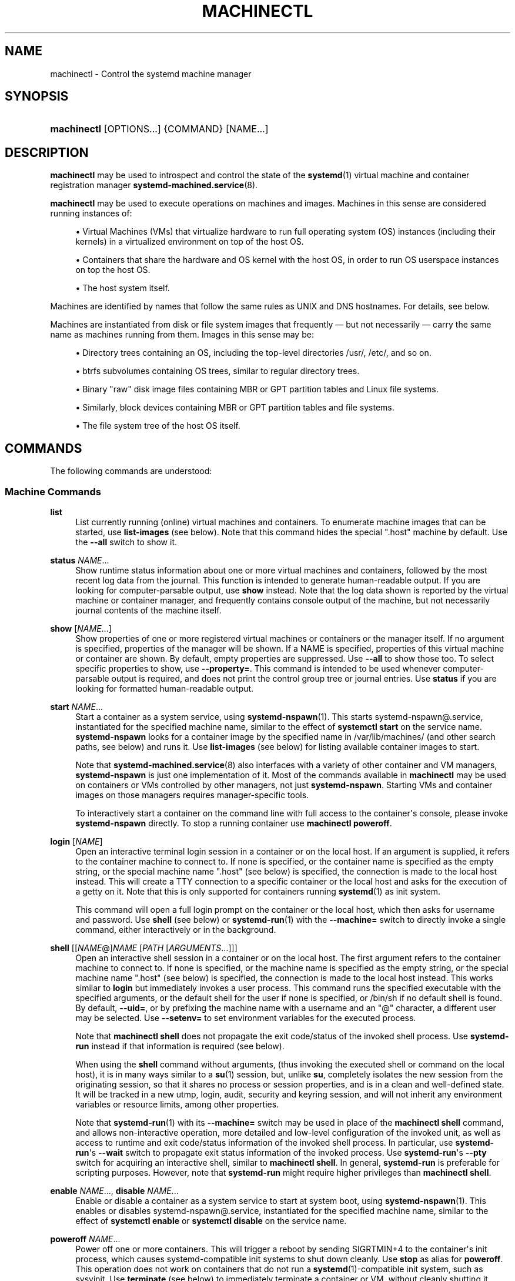 '\" t
.TH "MACHINECTL" "1" "" "systemd 249" "machinectl"
.\" -----------------------------------------------------------------
.\" * Define some portability stuff
.\" -----------------------------------------------------------------
.\" ~~~~~~~~~~~~~~~~~~~~~~~~~~~~~~~~~~~~~~~~~~~~~~~~~~~~~~~~~~~~~~~~~
.\" http://bugs.debian.org/507673
.\" http://lists.gnu.org/archive/html/groff/2009-02/msg00013.html
.\" ~~~~~~~~~~~~~~~~~~~~~~~~~~~~~~~~~~~~~~~~~~~~~~~~~~~~~~~~~~~~~~~~~
.ie \n(.g .ds Aq \(aq
.el       .ds Aq '
.\" -----------------------------------------------------------------
.\" * set default formatting
.\" -----------------------------------------------------------------
.\" disable hyphenation
.nh
.\" disable justification (adjust text to left margin only)
.ad l
.\" -----------------------------------------------------------------
.\" * MAIN CONTENT STARTS HERE *
.\" -----------------------------------------------------------------
.SH "NAME"
machinectl \- Control the systemd machine manager
.SH "SYNOPSIS"
.HP \w'\fBmachinectl\fR\ 'u
\fBmachinectl\fR [OPTIONS...] {COMMAND} [NAME...]
.SH "DESCRIPTION"
.PP
\fBmachinectl\fR
may be used to introspect and control the state of the
\fBsystemd\fR(1)
virtual machine and container registration manager
\fBsystemd-machined.service\fR(8)\&.
.PP
\fBmachinectl\fR
may be used to execute operations on machines and images\&. Machines in this sense are considered running instances of:
.sp
.RS 4
.ie n \{\
\h'-04'\(bu\h'+03'\c
.\}
.el \{\
.sp -1
.IP \(bu 2.3
.\}
Virtual Machines (VMs) that virtualize hardware to run full operating system (OS) instances (including their kernels) in a virtualized environment on top of the host OS\&.
.RE
.sp
.RS 4
.ie n \{\
\h'-04'\(bu\h'+03'\c
.\}
.el \{\
.sp -1
.IP \(bu 2.3
.\}
Containers that share the hardware and OS kernel with the host OS, in order to run OS userspace instances on top the host OS\&.
.RE
.sp
.RS 4
.ie n \{\
\h'-04'\(bu\h'+03'\c
.\}
.el \{\
.sp -1
.IP \(bu 2.3
.\}
The host system itself\&.
.RE
.PP
Machines are identified by names that follow the same rules as UNIX and DNS hostnames\&. For details, see below\&.
.PP
Machines are instantiated from disk or file system images that frequently\ \&\(em but not necessarily\ \&\(em carry the same name as machines running from them\&. Images in this sense may be:
.sp
.RS 4
.ie n \{\
\h'-04'\(bu\h'+03'\c
.\}
.el \{\
.sp -1
.IP \(bu 2.3
.\}
Directory trees containing an OS, including the top\-level directories
/usr/,
/etc/, and so on\&.
.RE
.sp
.RS 4
.ie n \{\
\h'-04'\(bu\h'+03'\c
.\}
.el \{\
.sp -1
.IP \(bu 2.3
.\}
btrfs subvolumes containing OS trees, similar to regular directory trees\&.
.RE
.sp
.RS 4
.ie n \{\
\h'-04'\(bu\h'+03'\c
.\}
.el \{\
.sp -1
.IP \(bu 2.3
.\}
Binary "raw" disk image files containing MBR or GPT partition tables and Linux file systems\&.
.RE
.sp
.RS 4
.ie n \{\
\h'-04'\(bu\h'+03'\c
.\}
.el \{\
.sp -1
.IP \(bu 2.3
.\}
Similarly, block devices containing MBR or GPT partition tables and file systems\&.
.RE
.sp
.RS 4
.ie n \{\
\h'-04'\(bu\h'+03'\c
.\}
.el \{\
.sp -1
.IP \(bu 2.3
.\}
The file system tree of the host OS itself\&.
.RE
.SH "COMMANDS"
.PP
The following commands are understood:
.SS "Machine Commands"
.PP
\fBlist\fR
.RS 4
List currently running (online) virtual machines and containers\&. To enumerate machine images that can be started, use
\fBlist\-images\fR
(see below)\&. Note that this command hides the special
"\&.host"
machine by default\&. Use the
\fB\-\-all\fR
switch to show it\&.
.RE
.PP
\fBstatus\fR \fINAME\fR\&...
.RS 4
Show runtime status information about one or more virtual machines and containers, followed by the most recent log data from the journal\&. This function is intended to generate human\-readable output\&. If you are looking for computer\-parsable output, use
\fBshow\fR
instead\&. Note that the log data shown is reported by the virtual machine or container manager, and frequently contains console output of the machine, but not necessarily journal contents of the machine itself\&.
.RE
.PP
\fBshow\fR [\fINAME\fR\&...]
.RS 4
Show properties of one or more registered virtual machines or containers or the manager itself\&. If no argument is specified, properties of the manager will be shown\&. If a NAME is specified, properties of this virtual machine or container are shown\&. By default, empty properties are suppressed\&. Use
\fB\-\-all\fR
to show those too\&. To select specific properties to show, use
\fB\-\-property=\fR\&. This command is intended to be used whenever computer\-parsable output is required, and does not print the control group tree or journal entries\&. Use
\fBstatus\fR
if you are looking for formatted human\-readable output\&.
.RE
.PP
\fBstart\fR \fINAME\fR\&...
.RS 4
Start a container as a system service, using
\fBsystemd-nspawn\fR(1)\&. This starts
systemd\-nspawn@\&.service, instantiated for the specified machine name, similar to the effect of
\fBsystemctl start\fR
on the service name\&.
\fBsystemd\-nspawn\fR
looks for a container image by the specified name in
/var/lib/machines/
(and other search paths, see below) and runs it\&. Use
\fBlist\-images\fR
(see below) for listing available container images to start\&.
.sp
Note that
\fBsystemd-machined.service\fR(8)
also interfaces with a variety of other container and VM managers,
\fBsystemd\-nspawn\fR
is just one implementation of it\&. Most of the commands available in
\fBmachinectl\fR
may be used on containers or VMs controlled by other managers, not just
\fBsystemd\-nspawn\fR\&. Starting VMs and container images on those managers requires manager\-specific tools\&.
.sp
To interactively start a container on the command line with full access to the container\*(Aqs console, please invoke
\fBsystemd\-nspawn\fR
directly\&. To stop a running container use
\fBmachinectl poweroff\fR\&.
.RE
.PP
\fBlogin\fR [\fINAME\fR]
.RS 4
Open an interactive terminal login session in a container or on the local host\&. If an argument is supplied, it refers to the container machine to connect to\&. If none is specified, or the container name is specified as the empty string, or the special machine name
"\&.host"
(see below) is specified, the connection is made to the local host instead\&. This will create a TTY connection to a specific container or the local host and asks for the execution of a getty on it\&. Note that this is only supported for containers running
\fBsystemd\fR(1)
as init system\&.
.sp
This command will open a full login prompt on the container or the local host, which then asks for username and password\&. Use
\fBshell\fR
(see below) or
\fBsystemd-run\fR(1)
with the
\fB\-\-machine=\fR
switch to directly invoke a single command, either interactively or in the background\&.
.RE
.PP
\fBshell\fR [[\fINAME\fR@]\fINAME\fR [\fIPATH\fR [\fIARGUMENTS\fR\&...]]]
.RS 4
Open an interactive shell session in a container or on the local host\&. The first argument refers to the container machine to connect to\&. If none is specified, or the machine name is specified as the empty string, or the special machine name
"\&.host"
(see below) is specified, the connection is made to the local host instead\&. This works similar to
\fBlogin\fR
but immediately invokes a user process\&. This command runs the specified executable with the specified arguments, or the default shell for the user if none is specified, or
/bin/sh
if no default shell is found\&. By default,
\fB\-\-uid=\fR, or by prefixing the machine name with a username and an
"@"
character, a different user may be selected\&. Use
\fB\-\-setenv=\fR
to set environment variables for the executed process\&.
.sp
Note that
\fBmachinectl shell\fR
does not propagate the exit code/status of the invoked shell process\&. Use
\fBsystemd\-run\fR
instead if that information is required (see below)\&.
.sp
When using the
\fBshell\fR
command without arguments, (thus invoking the executed shell or command on the local host), it is in many ways similar to a
\fBsu\fR(1)
session, but, unlike
\fBsu\fR, completely isolates the new session from the originating session, so that it shares no process or session properties, and is in a clean and well\-defined state\&. It will be tracked in a new utmp, login, audit, security and keyring session, and will not inherit any environment variables or resource limits, among other properties\&.
.sp
Note that
\fBsystemd-run\fR(1)
with its
\fB\-\-machine=\fR
switch may be used in place of the
\fBmachinectl shell\fR
command, and allows non\-interactive operation, more detailed and low\-level configuration of the invoked unit, as well as access to runtime and exit code/status information of the invoked shell process\&. In particular, use
\fBsystemd\-run\fR\*(Aqs
\fB\-\-wait\fR
switch to propagate exit status information of the invoked process\&. Use
\fBsystemd\-run\fR\*(Aqs
\fB\-\-pty\fR
switch for acquiring an interactive shell, similar to
\fBmachinectl shell\fR\&. In general,
\fBsystemd\-run\fR
is preferable for scripting purposes\&. However, note that
\fBsystemd\-run\fR
might require higher privileges than
\fBmachinectl shell\fR\&.
.RE
.PP
\fBenable\fR \fINAME\fR\&..., \fBdisable\fR \fINAME\fR\&...
.RS 4
Enable or disable a container as a system service to start at system boot, using
\fBsystemd-nspawn\fR(1)\&. This enables or disables
systemd\-nspawn@\&.service, instantiated for the specified machine name, similar to the effect of
\fBsystemctl enable\fR
or
\fBsystemctl disable\fR
on the service name\&.
.RE
.PP
\fBpoweroff\fR \fINAME\fR\&...
.RS 4
Power off one or more containers\&. This will trigger a reboot by sending SIGRTMIN+4 to the container\*(Aqs init process, which causes systemd\-compatible init systems to shut down cleanly\&. Use
\fBstop\fR
as alias for
\fBpoweroff\fR\&. This operation does not work on containers that do not run a
\fBsystemd\fR(1)\-compatible init system, such as sysvinit\&. Use
\fBterminate\fR
(see below) to immediately terminate a container or VM, without cleanly shutting it down\&.
.RE
.PP
\fBreboot\fR \fINAME\fR\&...
.RS 4
Reboot one or more containers\&. This will trigger a reboot by sending SIGINT to the container\*(Aqs init process, which is roughly equivalent to pressing Ctrl+Alt+Del on a non\-containerized system, and is compatible with containers running any system manager\&.
.RE
.PP
\fBterminate\fR \fINAME\fR\&...
.RS 4
Immediately terminates a virtual machine or container, without cleanly shutting it down\&. This kills all processes of the virtual machine or container and deallocates all resources attached to that instance\&. Use
\fBpoweroff\fR
to issue a clean shutdown request\&.
.RE
.PP
\fBkill\fR \fINAME\fR\&...
.RS 4
Send a signal to one or more processes of the virtual machine or container\&. This means processes as seen by the host, not the processes inside the virtual machine or container\&. Use
\fB\-\-kill\-who=\fR
to select which process to kill\&. Use
\fB\-\-signal=\fR
to select the signal to send\&.
.RE
.PP
\fBbind\fR \fINAME\fR \fIPATH\fR [\fIPATH\fR]
.RS 4
Bind mounts a file or directory from the host into the specified container\&. The first path argument is the source file or directory on the host, the second path argument is the destination file or directory in the container\&. When the latter is omitted, the destination path in the container is the same as the source path on the host\&. When combined with the
\fB\-\-read\-only\fR
switch, a ready\-only bind mount is created\&. When combined with the
\fB\-\-mkdir\fR
switch, the destination path is first created before the mount is applied\&. Note that this option is currently only supported for
\fBsystemd-nspawn\fR(1)
containers, and only if user namespacing (\fB\-\-private\-users\fR) is not used\&. This command supports bind mounting directories, regular files, device nodes,
\fBAF_UNIX\fR
socket nodes, as well as FIFOs\&.
.RE
.PP
\fBcopy\-to\fR \fINAME\fR \fIPATH\fR [\fIPATH\fR]
.RS 4
Copies files or directories from the host system into a running container\&. Takes a container name, followed by the source path on the host and the destination path in the container\&. If the destination path is omitted, the same as the source path is used\&.
.sp
If host and container share the same user and group namespace, file ownership by numeric user ID and group ID is preserved for the copy, otherwise all files and directories in the copy will be owned by the root user and group (UID/GID 0)\&.
.RE
.PP
\fBcopy\-from\fR \fINAME\fR \fIPATH\fR [\fIPATH\fR]
.RS 4
Copies files or directories from a container into the host system\&. Takes a container name, followed by the source path in the container and the destination path on the host\&. If the destination path is omitted, the same as the source path is used\&.
.sp
If host and container share the same user and group namespace, file ownership by numeric user ID and group ID is preserved for the copy, otherwise all files and directories in the copy will be owned by the root user and group (UID/GID 0)\&.
.RE
.SS "Image Commands"
.PP
\fBlist\-images\fR
.RS 4
Show a list of locally installed container and VM images\&. This enumerates all raw disk images and container directories and subvolumes in
/var/lib/machines/
(and other search paths, see below)\&. Use
\fBstart\fR
(see above) to run a container off one of the listed images\&. Note that, by default, containers whose name begins with a dot ("\&.") are not shown\&. To show these too, specify
\fB\-\-all\fR\&. Note that a special image
"\&.host"
always implicitly exists and refers to the image the host itself is booted from\&.
.RE
.PP
\fBimage\-status\fR [\fINAME\fR\&...]
.RS 4
Show terse status information about one or more container or VM images\&. This function is intended to generate human\-readable output\&. Use
\fBshow\-image\fR
(see below) to generate computer\-parsable output instead\&.
.RE
.PP
\fBshow\-image\fR [\fINAME\fR\&...]
.RS 4
Show properties of one or more registered virtual machine or container images, or the manager itself\&. If no argument is specified, properties of the manager will be shown\&. If a NAME is specified, properties of this virtual machine or container image are shown\&. By default, empty properties are suppressed\&. Use
\fB\-\-all\fR
to show those too\&. To select specific properties to show, use
\fB\-\-property=\fR\&. This command is intended to be used whenever computer\-parsable output is required\&. Use
\fBimage\-status\fR
if you are looking for formatted human\-readable output\&.
.RE
.PP
\fBclone\fR \fINAME\fR \fINAME\fR
.RS 4
Clones a container or VM image\&. The arguments specify the name of the image to clone and the name of the newly cloned image\&. Note that plain directory container images are cloned into btrfs subvolume images with this command, if the underlying file system supports this\&. Note that cloning a container or VM image is optimized for file systems that support copy\-on\-write, and might not be efficient on others, due to file system limitations\&.
.sp
Note that this command leaves hostname, machine ID and all other settings that could identify the instance unmodified\&. The original image and the cloned copy will hence share these credentials, and it might be necessary to manually change them in the copy\&.
.sp
If combined with the
\fB\-\-read\-only\fR
switch a read\-only cloned image is created\&.
.RE
.PP
\fBrename\fR \fINAME\fR \fINAME\fR
.RS 4
Renames a container or VM image\&. The arguments specify the name of the image to rename and the new name of the image\&.
.RE
.PP
\fBread\-only\fR \fINAME\fR [\fIBOOL\fR]
.RS 4
Marks or (unmarks) a container or VM image read\-only\&. Takes a VM or container image name, followed by a boolean as arguments\&. If the boolean is omitted, positive is implied, i\&.e\&. the image is marked read\-only\&.
.RE
.PP
\fBremove\fR \fINAME\fR\&...
.RS 4
Removes one or more container or VM images\&. The special image
"\&.host", which refers to the host\*(Aqs own directory tree, may not be removed\&.
.RE
.PP
\fBset\-limit\fR [\fINAME\fR] \fIBYTES\fR
.RS 4
Sets the maximum size in bytes that a specific container or VM image, or all images, may grow up to on disk (disk quota)\&. Takes either one or two parameters\&. The first, optional parameter refers to a container or VM image name\&. If specified, the size limit of the specified image is changed\&. If omitted, the overall size limit of the sum of all images stored locally is changed\&. The final argument specifies the size limit in bytes, possibly suffixed by the usual K, M, G, T units\&. If the size limit shall be disabled, specify
"\-"
as size\&.
.sp
Note that per\-container size limits are only supported on btrfs file systems\&.
.RE
.PP
\fBclean\fR
.RS 4
Remove hidden VM or container images (or all)\&. This command removes all hidden machine images from
/var/lib/machines/, i\&.e\&. those whose name begins with a dot\&. Use
\fBmachinectl list\-images \-\-all\fR
to see a list of all machine images, including the hidden ones\&.
.sp
When combined with the
\fB\-\-all\fR
switch removes all images, not just hidden ones\&. This command effectively empties
/var/lib/machines/\&.
.sp
Note that commands such as
\fBmachinectl pull\-tar\fR
or
\fBmachinectl pull\-raw\fR
usually create hidden, read\-only, unmodified machine images from the downloaded image first, before cloning a writable working copy of it, in order to avoid duplicate downloads in case of images that are reused multiple times\&. Use
\fBmachinectl clean\fR
to remove old, hidden images created this way\&.
.RE
.SS "Image Transfer Commands"
.PP
\fBpull\-tar\fR \fIURL\fR [\fINAME\fR]
.RS 4
Downloads a
\&.tar
container image from the specified URL, and makes it available under the specified local machine name\&. The URL must be of type
"http://"
or
"https://", and must refer to a
\&.tar,
\&.tar\&.gz,
\&.tar\&.xz
or
\&.tar\&.bz2
archive file\&. If the local machine name is omitted, it is automatically derived from the last component of the URL, with its suffix removed\&.
.sp
The image is verified before it is made available, unless
\fB\-\-verify=no\fR
is specified\&. Verification is done either via an inline signed file with the name of the image and the suffix
\&.sha256
or via separate
SHA256SUMS
and
SHA256SUMS\&.gpg
files\&. The signature files need to be made available on the same web server, under the same URL as the
\&.tar
file\&. With
\fB\-\-verify=checksum\fR, only the SHA256 checksum for the file is verified, based on the
\&.sha256
suffixed file or the
SHA256SUMS
file\&. With
\fB\-\-verify=signature\fR, the sha checksum file is first verified with the inline signature in the
\&.sha256
file or the detached GPG signature file
SHA256SUMS\&.gpg\&. The public key for this verification step needs to be available in
/usr/lib/systemd/import\-pubring\&.gpg
or
/etc/systemd/import\-pubring\&.gpg\&.
.sp
The container image will be downloaded and stored in a read\-only subvolume in
/var/lib/machines/
that is named after the specified URL and its HTTP etag\&. A writable snapshot is then taken from this subvolume, and named after the specified local name\&. This behavior ensures that creating multiple container instances of the same URL is efficient, as multiple downloads are not necessary\&. In order to create only the read\-only image, and avoid creating its writable snapshot, specify
"\-"
as local machine name\&.
.sp
Note that the read\-only subvolume is prefixed with
\&.tar\-, and is thus not shown by
\fBlist\-images\fR, unless
\fB\-\-all\fR
is passed\&.
.sp
Note that pressing C\-c during execution of this command will not abort the download\&. Use
\fBcancel\-transfer\fR, described below\&.
.RE
.PP
\fBpull\-raw\fR \fIURL\fR [\fINAME\fR]
.RS 4
Downloads a
\&.raw
container or VM disk image from the specified URL, and makes it available under the specified local machine name\&. The URL must be of type
"http://"
or
"https://"\&. The container image must either be a
\&.qcow2
or raw disk image, optionally compressed as
\&.gz,
\&.xz, or
\&.bz2\&. If the local machine name is omitted, it is automatically derived from the last component of the URL, with its suffix removed\&.
.sp
Image verification is identical for raw and tar images (see above)\&.
.sp
If the downloaded image is in
\&.qcow2
format it is converted into a raw image file before it is made available\&.
.sp
Downloaded images of this type will be placed as read\-only
\&.raw
file in
/var/lib/machines/\&. A local, writable (reflinked) copy is then made under the specified local machine name\&. To omit creation of the local, writable copy pass
"\-"
as local machine name\&.
.sp
Similar to the behavior of
\fBpull\-tar\fR, the read\-only image is prefixed with
\&.raw\-, and thus not shown by
\fBlist\-images\fR, unless
\fB\-\-all\fR
is passed\&.
.sp
Note that pressing C\-c during execution of this command will not abort the download\&. Use
\fBcancel\-transfer\fR, described below\&.
.RE
.PP
\fBimport\-tar\fR \fIFILE\fR [\fINAME\fR], \fBimport\-raw\fR \fIFILE\fR [\fINAME\fR]
.RS 4
Imports a TAR or RAW container or VM image, and places it under the specified name in
/var/lib/machines/\&. When
\fBimport\-tar\fR
is used, the file specified as the first argument should be a tar archive, possibly compressed with xz, gzip or bzip2\&. It will then be unpacked into its own subvolume in
/var/lib/machines/\&. When
\fBimport\-raw\fR
is used, the file should be a qcow2 or raw disk image, possibly compressed with xz, gzip or bzip2\&. If the second argument (the resulting image name) is not specified, it is automatically derived from the file name\&. If the filename is passed as
"\-", the image is read from standard input, in which case the second argument is mandatory\&.
.sp
Optionally, the
\fB\-\-read\-only\fR
switch may be used to create a read\-only container or VM image\&. No cryptographic validation is done when importing the images\&.
.sp
Much like image downloads, ongoing imports may be listed with
\fBlist\-transfers\fR
and aborted with
\fBcancel\-transfer\fR\&.
.RE
.PP
\fBimport\-fs\fR \fIDIRECTORY\fR [\fINAME\fR]
.RS 4
Imports a container image stored in a local directory into
/var/lib/machines/, operates similar to
\fBimport\-tar\fR
or
\fBimport\-raw\fR, but the first argument is the source directory\&. If supported, this command will create btrfs snapshot or subvolume for the new image\&.
.RE
.PP
\fBexport\-tar\fR \fINAME\fR [\fIFILE\fR], \fBexport\-raw\fR \fINAME\fR [\fIFILE\fR]
.RS 4
Exports a TAR or RAW container or VM image and stores it in the specified file\&. The first parameter should be a VM or container image name\&. The second parameter should be a file path the TAR or RAW image is written to\&. If the path ends in
"\&.gz", the file is compressed with gzip, if it ends in
"\&.xz", with xz, and if it ends in
"\&.bz2", with bzip2\&. If the path ends in neither, the file is left uncompressed\&. If the second argument is missing, the image is written to standard output\&. The compression may also be explicitly selected with the
\fB\-\-format=\fR
switch\&. This is in particular useful if the second parameter is left unspecified\&.
.sp
Much like image downloads and imports, ongoing exports may be listed with
\fBlist\-transfers\fR
and aborted with
\fBcancel\-transfer\fR\&.
.sp
Note that, currently, only directory and subvolume images may be exported as TAR images, and only raw disk images as RAW images\&.
.RE
.PP
\fBlist\-transfers\fR
.RS 4
Shows a list of container or VM image downloads, imports and exports that are currently in progress\&.
.RE
.PP
\fBcancel\-transfer\fR \fIID\fR\&...
.RS 4
Aborts a download, import or export of the container or VM image with the specified ID\&. To list ongoing transfers and their IDs, use
\fBlist\-transfers\fR\&.
.RE
.SH "OPTIONS"
.PP
The following options are understood:
.PP
\fB\-p\fR, \fB\-\-property=\fR
.RS 4
When showing machine or image properties, limit the output to certain properties as specified by the argument\&. If not specified, all set properties are shown\&. The argument should be a property name, such as
"Name"\&. If specified more than once, all properties with the specified names are shown\&.
.RE
.PP
\fB\-a\fR, \fB\-\-all\fR
.RS 4
When showing machine or image properties, show all properties regardless of whether they are set or not\&.
.sp
When listing VM or container images, do not suppress images beginning in a dot character ("\&.")\&.
.sp
When cleaning VM or container images, remove all images, not just hidden ones\&.
.RE
.PP
\fB\-\-value\fR
.RS 4
When printing properties with
\fBshow\fR, only print the value, and skip the property name and
"="\&.
.RE
.PP
\fB\-l\fR, \fB\-\-full\fR
.RS 4
Do not ellipsize process tree entries or table\&. This implies
\fB\-\-max\-addresses=full\fR\&.
.RE
.PP
\fB\-\-kill\-who=\fR
.RS 4
When used with
\fBkill\fR, choose which processes to kill\&. Must be one of
\fBleader\fR, or
\fBall\fR
to select whether to kill only the leader process of the machine or all processes of the machine\&. If omitted, defaults to
\fBall\fR\&.
.RE
.PP
\fB\-s\fR, \fB\-\-signal=\fR
.RS 4
When used with
\fBkill\fR, choose which signal to send to selected processes\&. Must be one of the well\-known signal specifiers such as
\fBSIGTERM\fR,
\fBSIGINT\fR
or
\fBSIGSTOP\fR\&. If omitted, defaults to
\fBSIGTERM\fR\&.
.sp
The special value
"help"
will list the known values and the program will exit immediately, and the special value
"list"
will list known values along with the numerical signal numbers and the program will exit immediately\&.
.RE
.PP
\fB\-\-uid=\fR
.RS 4
When used with the
\fBshell\fR
command, chooses the user ID to open the interactive shell session as\&. If the argument to the
\fBshell\fR
command also specifies a user name, this option is ignored\&. If the name is not specified in either way,
"root"
will be used by default\&. Note that this switch is not supported for the
\fBlogin\fR
command (see below)\&.
.RE
.PP
\fB\-E \fR\fB\fINAME\fR\fR\fB=\fR\fB\fIVALUE\fR\fR, \fB\-\-setenv=\fR\fB\fINAME\fR\fR\fB=\fR\fB\fIVALUE\fR\fR
.RS 4
When used with the
\fBshell\fR
command, sets an environment variable to pass to the executed shell\&. Takes an environment variable name and value, separated by
"="\&. This switch may be used multiple times to set multiple environment variables\&. Note that this switch is not supported for the
\fBlogin\fR
command (see below)\&.
.RE
.PP
\fB\-\-mkdir\fR
.RS 4
When used with
\fBbind\fR, creates the destination file or directory before applying the bind mount\&. Note that even though the name of this option suggests that it is suitable only for directories, this option also creates the destination file node to mount over if the object to mount is not a directory, but a regular file, device node, socket or FIFO\&.
.RE
.PP
\fB\-\-read\-only\fR
.RS 4
When used with
\fBbind\fR, creates a read\-only bind mount\&.
.sp
When used with
\fBclone\fR,
\fBimport\-raw\fR
or
\fBimport\-tar\fR
a read\-only container or VM image is created\&.
.RE
.PP
\fB\-n\fR, \fB\-\-lines=\fR
.RS 4
When used with
\fBstatus\fR, controls the number of journal lines to show, counting from the most recent ones\&. Takes a positive integer argument\&. Defaults to 10\&.
.RE
.PP
\fB\-o\fR, \fB\-\-output=\fR
.RS 4
When used with
\fBstatus\fR, controls the formatting of the journal entries that are shown\&. For the available choices, see
\fBjournalctl\fR(1)\&. Defaults to
"short"\&.
.RE
.PP
\fB\-\-verify=\fR
.RS 4
When downloading a container or VM image, specify whether the image shall be verified before it is made available\&. Takes one of
"no",
"checksum"
and
"signature"\&. If
"no", no verification is done\&. If
"checksum"
is specified, the download is checked for integrity after the transfer is complete, but no signatures are verified\&. If
"signature"
is specified, the checksum is verified and the image\*(Aqs signature is checked against a local keyring of trustable vendors\&. It is strongly recommended to set this option to
"signature"
if the server and protocol support this\&. Defaults to
"signature"\&.
.RE
.PP
\fB\-\-force\fR
.RS 4
When downloading a container or VM image, and a local copy by the specified local machine name already exists, delete it first and replace it by the newly downloaded image\&.
.RE
.PP
\fB\-\-format=\fR
.RS 4
When used with the
\fBexport\-tar\fR
or
\fBexport\-raw\fR
commands, specifies the compression format to use for the resulting file\&. Takes one of
"uncompressed",
"xz",
"gzip",
"bzip2"\&. By default, the format is determined automatically from the image file name passed\&.
.RE
.PP
\fB\-\-max\-addresses=\fR
.RS 4
When used with the
\fBlist\-machines\fR
command, limits the number of ip addresses output for every machine\&. Defaults to 1\&. All addresses can be requested with
"all"
as argument to
\fB\-\-max\-addresses=\fR\&. If the argument to
\fB\-\-max\-addresses=\fR
is less than the actual number of addresses,
"\&..."follows the last address\&.
.RE
.PP
\fB\-q\fR, \fB\-\-quiet\fR
.RS 4
Suppresses additional informational output while running\&.
.RE
.PP
\fB\-H\fR, \fB\-\-host=\fR
.RS 4
Execute the operation remotely\&. Specify a hostname, or a username and hostname separated by
"@", to connect to\&. The hostname may optionally be suffixed by a port ssh is listening on, separated by
":", and then a container name, separated by
"/", which connects directly to a specific container on the specified host\&. This will use SSH to talk to the remote machine manager instance\&. Container names may be enumerated with
\fBmachinectl \-H \fR\fB\fIHOST\fR\fR\&. Put IPv6 addresses in brackets\&.
.RE
.PP
\fB\-M\fR, \fB\-\-machine=\fR
.RS 4
Connect to
\fBsystemd-machined.service\fR(8)
running in a local container, to perform the specified operation within the container\&.
.RE
.PP
\fB\-\-no\-pager\fR
.RS 4
Do not pipe output into a pager\&.
.RE
.PP
\fB\-\-no\-legend\fR
.RS 4
Do not print the legend, i\&.e\&. column headers and the footer with hints\&.
.RE
.PP
\fB\-\-no\-ask\-password\fR
.RS 4
Do not query the user for authentication for privileged operations\&.
.RE
.PP
\fB\-h\fR, \fB\-\-help\fR
.RS 4
Print a short help text and exit\&.
.RE
.PP
\fB\-\-version\fR
.RS 4
Print a short version string and exit\&.
.RE
.SH "MACHINE AND IMAGE NAMES"
.PP
The
\fBmachinectl\fR
tool operates on machines and images whose names must be chosen following strict rules\&. Machine names must be suitable for use as hostnames following a conservative subset of DNS and UNIX/Linux semantics\&. Specifically, they must consist of one or more non\-empty label strings, separated by dots\&. No leading or trailing dots are allowed\&. No sequences of multiple dots are allowed\&. The label strings may only consist of alphanumeric characters as well as the dash and underscore\&. The maximum length of a machine name is 64 characters\&.
.PP
A special machine with the name
"\&.host"
refers to the running host system itself\&. This is useful for execution operations or inspecting the host system as well\&. Note that
\fBmachinectl list\fR
will not show this special machine unless the
\fB\-\-all\fR
switch is specified\&.
.PP
Requirements on image names are less strict, however, they must be valid UTF\-8, must be suitable as file names (hence not be the single or double dot, and not include a slash), and may not contain control characters\&. Since many operations search for an image by the name of a requested machine, it is recommended to name images in the same strict fashion as machines\&.
.PP
A special image with the name
"\&.host"
refers to the image of the running host system\&. It hence conceptually maps to the special
"\&.host"
machine name described above\&. Note that
\fBmachinectl list\-images\fR
will not show this special image either, unless
\fB\-\-all\fR
is specified\&.
.SH "FILES AND DIRECTORIES"
.PP
Machine images are preferably stored in
/var/lib/machines/, but are also searched for in
/usr/local/lib/machines/
and
/usr/lib/machines/\&. For compatibility reasons, the directory
/var/lib/container/
is searched, too\&. Note that images stored below
/usr/
are always considered read\-only\&. It is possible to symlink machines images from other directories into
/var/lib/machines/
to make them available for control with
\fBmachinectl\fR\&.
.PP
Note that some image operations are only supported, efficient or atomic on btrfs file systems\&.
.PP
Disk images are understood by
\fBsystemd-nspawn\fR(1)
and
\fBmachinectl\fR
in three formats:
.sp
.RS 4
.ie n \{\
\h'-04'\(bu\h'+03'\c
.\}
.el \{\
.sp -1
.IP \(bu 2.3
.\}
A simple directory tree, containing the files and directories of the container to boot\&.
.RE
.sp
.RS 4
.ie n \{\
\h'-04'\(bu\h'+03'\c
.\}
.el \{\
.sp -1
.IP \(bu 2.3
.\}
Subvolumes (on btrfs file systems), which are similar to the simple directories, described above\&. However, they have additional benefits, such as efficient cloning and quota reporting\&.
.RE
.sp
.RS 4
.ie n \{\
\h'-04'\(bu\h'+03'\c
.\}
.el \{\
.sp -1
.IP \(bu 2.3
.\}
"Raw" disk images, i\&.e\&. binary images of disks with a GPT or MBR partition table\&. Images of this type are regular files with the suffix
"\&.raw"\&.
.RE
.PP
See
\fBsystemd-nspawn\fR(1)
for more information on image formats, in particular its
\fB\-\-directory=\fR
and
\fB\-\-image=\fR
options\&.
.SH "EXAMPLES"
.PP
\fBExample\ \&1.\ \&Download an Ubuntu image and open a shell in it\fR
.sp
.if n \{\
.RS 4
.\}
.nf
# machinectl pull\-tar https://cloud\-images\&.ubuntu\&.com/trusty/current/trusty\-server\-cloudimg\-amd64\-root\&.tar\&.gz
# systemd\-nspawn \-M trusty\-server\-cloudimg\-amd64\-root
.fi
.if n \{\
.RE
.\}
.PP
This downloads and verifies the specified
\&.tar
image, and then uses
\fBsystemd-nspawn\fR(1)
to open a shell in it\&.
.PP
\fBExample\ \&2.\ \&Download a Fedora image, set a root password in it, start it as a service\fR
.sp
.if n \{\
.RS 4
.\}
.nf
# machinectl pull\-raw \-\-verify=no \e
      https://download\&.fedoraproject\&.org/pub/fedora/linux/releases/35/Cloud/x86_64/images/Fedora\-Cloud\-Base\-35\-1\&.2\&.x86_64\&.raw\&.xz \e
      Fedora\-Cloud\-Base\-35\-1\&.2\&.x86\-64
# systemd\-nspawn \-M Fedora\-Cloud\-Base\-35\-1\&.2\&.x86\-64
# passwd
# exit
# machinectl start Fedora\-Cloud\-Base\-35\-1\&.2\&.x86\-64
# machinectl login Fedora\-Cloud\-Base\-35\-1\&.2\&.x86\-64
.fi
.if n \{\
.RE
.\}
.PP
This downloads the specified
\&.raw
image with verification disabled\&. Then, a shell is opened in it and a root password is set\&. Afterwards the shell is left, and the machine started as system service\&. With the last command a login prompt into the container is requested\&.
.PP
\fBExample\ \&3.\ \&Exports a container image as tar file\fR
.sp
.if n \{\
.RS 4
.\}
.nf
# machinectl export\-tar fedora myfedora\&.tar\&.xz
.fi
.if n \{\
.RE
.\}
.PP
Exports the container
"fedora"
as an xz\-compressed tar file
myfedora\&.tar\&.xz
into the current directory\&.
.PP
\fBExample\ \&4.\ \&Create a new shell session\fR
.sp
.if n \{\
.RS 4
.\}
.nf
# machinectl shell \-\-uid=lennart
.fi
.if n \{\
.RE
.\}
.PP
This creates a new shell session on the local host for the user ID
"lennart", in a
\fBsu\fR(1)\-like fashion\&.
.SH "EXIT STATUS"
.PP
On success, 0 is returned, a non\-zero failure code otherwise\&.
.SH "ENVIRONMENT"
.PP
\fI$SYSTEMD_LOG_LEVEL\fR
.RS 4
The maximum log level of emitted messages (messages with a higher log level, i\&.e\&. less important ones, will be suppressed)\&. Either one of (in order of decreasing importance)
\fBemerg\fR,
\fBalert\fR,
\fBcrit\fR,
\fBerr\fR,
\fBwarning\fR,
\fBnotice\fR,
\fBinfo\fR,
\fBdebug\fR, or an integer in the range 0\&...7\&. See
\fBsyslog\fR(3)
for more information\&.
.RE
.PP
\fI$SYSTEMD_LOG_COLOR\fR
.RS 4
A boolean\&. If true, messages written to the tty will be colored according to priority\&.
.sp
This setting is only useful when messages are written directly to the terminal, because
\fBjournalctl\fR(1)
and other tools that display logs will color messages based on the log level on their own\&.
.RE
.PP
\fI$SYSTEMD_LOG_TIME\fR
.RS 4
A boolean\&. If true, console log messages will be prefixed with a timestamp\&.
.sp
This setting is only useful when messages are written directly to the terminal or a file, because
\fBjournalctl\fR(1)
and other tools that display logs will attach timestamps based on the entry metadata on their own\&.
.RE
.PP
\fI$SYSTEMD_LOG_LOCATION\fR
.RS 4
A boolean\&. If true, messages will be prefixed with a filename and line number in the source code where the message originates\&.
.sp
Note that the log location is often attached as metadata to journal entries anyway\&. Including it directly in the message text can nevertheless be convenient when debugging programs\&.
.RE
.PP
\fI$SYSTEMD_LOG_TID\fR
.RS 4
A boolean\&. If true, messages will be prefixed with the current numerical thread ID (TID)\&.
.sp
Note that the this information is attached as metadata to journal entries anyway\&. Including it directly in the message text can nevertheless be convenient when debugging programs\&.
.RE
.PP
\fI$SYSTEMD_LOG_TARGET\fR
.RS 4
The destination for log messages\&. One of
\fBconsole\fR
(log to the attached tty),
\fBconsole\-prefixed\fR
(log to the attached tty but with prefixes encoding the log level and "facility", see
\fBsyslog\fR(3),
\fBkmsg\fR
(log to the kernel circular log buffer),
\fBjournal\fR
(log to the journal),
\fBjournal\-or\-kmsg\fR
(log to the journal if available, and to kmsg otherwise),
\fBauto\fR
(determine the appropriate log target automatically, the default),
\fBnull\fR
(disable log output)\&.
.RE
.PP
\fI$SYSTEMD_PAGER\fR
.RS 4
Pager to use when
\fB\-\-no\-pager\fR
is not given; overrides
\fI$PAGER\fR\&. If neither
\fI$SYSTEMD_PAGER\fR
nor
\fI$PAGER\fR
are set, a set of well\-known pager implementations are tried in turn, including
\fBless\fR(1)
and
\fBmore\fR(1), until one is found\&. If no pager implementation is discovered no pager is invoked\&. Setting this environment variable to an empty string or the value
"cat"
is equivalent to passing
\fB\-\-no\-pager\fR\&.
.RE
.PP
\fI$SYSTEMD_LESS\fR
.RS 4
Override the options passed to
\fBless\fR
(by default
"FRSXMK")\&.
.sp
Users might want to change two options in particular:
.PP
\fBK\fR
.RS 4
This option instructs the pager to exit immediately when
Ctrl+C
is pressed\&. To allow
\fBless\fR
to handle
Ctrl+C
itself to switch back to the pager command prompt, unset this option\&.
.sp
If the value of
\fI$SYSTEMD_LESS\fR
does not include
"K", and the pager that is invoked is
\fBless\fR,
Ctrl+C
will be ignored by the executable, and needs to be handled by the pager\&.
.RE
.PP
\fBX\fR
.RS 4
This option instructs the pager to not send termcap initialization and deinitialization strings to the terminal\&. It is set by default to allow command output to remain visible in the terminal even after the pager exits\&. Nevertheless, this prevents some pager functionality from working, in particular paged output cannot be scrolled with the mouse\&.
.RE
.sp
See
\fBless\fR(1)
for more discussion\&.
.RE
.PP
\fI$SYSTEMD_LESSCHARSET\fR
.RS 4
Override the charset passed to
\fBless\fR
(by default
"utf\-8", if the invoking terminal is determined to be UTF\-8 compatible)\&.
.RE
.PP
\fI$SYSTEMD_PAGERSECURE\fR
.RS 4
Takes a boolean argument\&. When true, the "secure" mode of the pager is enabled; if false, disabled\&. If
\fI$SYSTEMD_PAGERSECURE\fR
is not set at all, secure mode is enabled if the effective UID is not the same as the owner of the login session, see
\fBgeteuid\fR(2)
and
\fBsd_pid_get_owner_uid\fR(3)\&. In secure mode,
\fBLESSSECURE=1\fR
will be set when invoking the pager, and the pager shall disable commands that open or create new files or start new subprocesses\&. When
\fI$SYSTEMD_PAGERSECURE\fR
is not set at all, pagers which are not known to implement secure mode will not be used\&. (Currently only
\fBless\fR(1)
implements secure mode\&.)
.sp
Note: when commands are invoked with elevated privileges, for example under
\fBsudo\fR(8)
or
\fBpkexec\fR(1), care must be taken to ensure that unintended interactive features are not enabled\&. "Secure" mode for the pager may be enabled automatically as describe above\&. Setting
\fISYSTEMD_PAGERSECURE=0\fR
or not removing it from the inherited environment allows the user to invoke arbitrary commands\&. Note that if the
\fI$SYSTEMD_PAGER\fR
or
\fI$PAGER\fR
variables are to be honoured,
\fI$SYSTEMD_PAGERSECURE\fR
must be set too\&. It might be reasonable to completely disable the pager using
\fB\-\-no\-pager\fR
instead\&.
.RE
.PP
\fI$SYSTEMD_COLORS\fR
.RS 4
Takes a boolean argument\&. When true,
\fBsystemd\fR
and related utilities will use colors in their output, otherwise the output will be monochrome\&. Additionally, the variable can take one of the following special values:
"16",
"256"
to restrict the use of colors to the base 16 or 256 ANSI colors, respectively\&. This can be specified to override the automatic decision based on
\fI$TERM\fR
and what the console is connected to\&.
.RE
.PP
\fI$SYSTEMD_URLIFY\fR
.RS 4
The value must be a boolean\&. Controls whether clickable links should be generated in the output for terminal emulators supporting this\&. This can be specified to override the decision that
\fBsystemd\fR
makes based on
\fI$TERM\fR
and other conditions\&.
.RE
.SH "SEE ALSO"
.PP
\fBsystemd\fR(1),
\fBsystemd-machined.service\fR(8),
\fBsystemd-nspawn\fR(1),
\fBsystemd.special\fR(7),
\fBtar\fR(1),
\fBxz\fR(1),
\fBgzip\fR(1),
\fBbzip2\fR(1)
